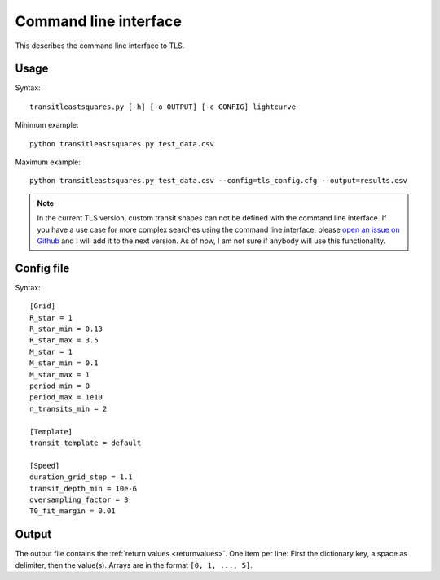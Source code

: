 Command line interface
=========================

This describes the command line interface to TLS.

Usage
------------------------

Syntax:
::

    transitleastsquares.py [-h] [-o OUTPUT] [-c CONFIG] lightcurve

Minimum example:
::

    python transitleastsquares.py test_data.csv


Maximum example:
::

    python transitleastsquares.py test_data.csv --config=tls_config.cfg --output=results.csv


.. note::

   In the current TLS version, custom transit shapes can not be defined with the command line interface. If you have a use case for more complex searches using the command line interface, please `open an issue on Github <https://github.com/hippke/tls/issues/new/choose>`_ and I will add it to the next version. As of now, I am not sure if anybody will use this functionality.


Config file
------------------------

Syntax:

::

    [Grid]
    R_star = 1
    R_star_min = 0.13
    R_star_max = 3.5
    M_star = 1
    M_star_min = 0.1
    M_star_max = 1
    period_min = 0
    period_max = 1e10
    n_transits_min = 2

    [Template]
    transit_template = default

    [Speed]
    duration_grid_step = 1.1
    transit_depth_min = 10e-6
    oversampling_factor = 3
    T0_fit_margin = 0.01


Output
------------------------

The output file contains the :ref:`return values <returnvalues>`. One item per line: First the dictionary key, a space as delimiter, then the value(s). Arrays are in the format ``[0, 1, ..., 5]``.


